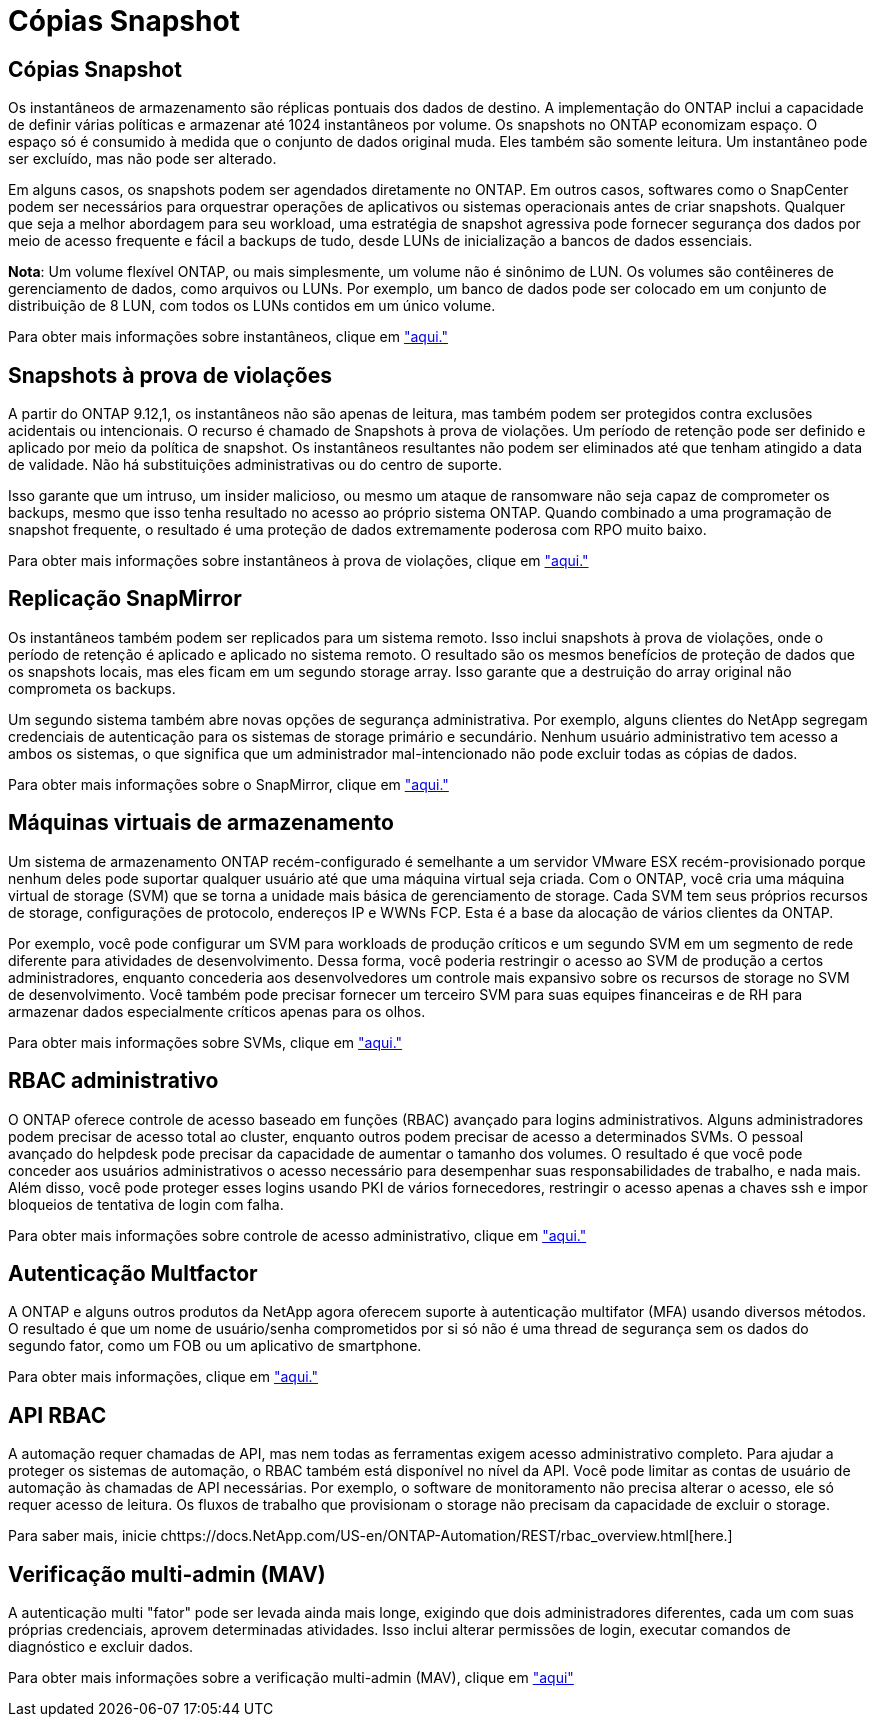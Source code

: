 = Cópias Snapshot
:allow-uri-read: 




== Cópias Snapshot

Os instantâneos de armazenamento são réplicas pontuais dos dados de destino. A implementação do ONTAP inclui a capacidade de definir várias políticas e armazenar até 1024 instantâneos por volume. Os snapshots no ONTAP economizam espaço. O espaço só é consumido à medida que o conjunto de dados original muda. Eles também são somente leitura. Um instantâneo pode ser excluído, mas não pode ser alterado.

Em alguns casos, os snapshots podem ser agendados diretamente no ONTAP. Em outros casos, softwares como o SnapCenter podem ser necessários para orquestrar operações de aplicativos ou sistemas operacionais antes de criar snapshots. Qualquer que seja a melhor abordagem para seu workload, uma estratégia de snapshot agressiva pode fornecer segurança dos dados por meio de acesso frequente e fácil a backups de tudo, desde LUNs de inicialização a bancos de dados essenciais.

*Nota*: Um volume flexível ONTAP, ou mais simplesmente, um volume não é sinônimo de LUN. Os volumes são contêineres de gerenciamento de dados, como arquivos ou LUNs. Por exemplo, um banco de dados pode ser colocado em um conjunto de distribuição de 8 LUN, com todos os LUNs contidos em um único volume.

Para obter mais informações sobre instantâneos, clique em link:https://docs.netapp.com/us-en/ontap/data-protection/manage-local-snapshot-copies-concept.html["aqui."]



== Snapshots à prova de violações

A partir do ONTAP 9.12,1, os instantâneos não são apenas de leitura, mas também podem ser protegidos contra exclusões acidentais ou intencionais. O recurso é chamado de Snapshots à prova de violações. Um período de retenção pode ser definido e aplicado por meio da política de snapshot. Os instantâneos resultantes não podem ser eliminados até que tenham atingido a data de validade. Não há substituições administrativas ou do centro de suporte.

Isso garante que um intruso, um insider malicioso, ou mesmo um ataque de ransomware não seja capaz de comprometer os backups, mesmo que isso tenha resultado no acesso ao próprio sistema ONTAP. Quando combinado a uma programação de snapshot frequente, o resultado é uma proteção de dados extremamente poderosa com RPO muito baixo.

Para obter mais informações sobre instantâneos à prova de violações, clique em link:https://docs.netapp.com/us-en/ontap/snaplock/snapshot-lock-concept.html["aqui."]



== Replicação SnapMirror

Os instantâneos também podem ser replicados para um sistema remoto. Isso inclui snapshots à prova de violações, onde o período de retenção é aplicado e aplicado no sistema remoto. O resultado são os mesmos benefícios de proteção de dados que os snapshots locais, mas eles ficam em um segundo storage array. Isso garante que a destruição do array original não comprometa os backups.

Um segundo sistema também abre novas opções de segurança administrativa. Por exemplo, alguns clientes do NetApp segregam credenciais de autenticação para os sistemas de storage primário e secundário. Nenhum usuário administrativo tem acesso a ambos os sistemas, o que significa que um administrador mal-intencionado não pode excluir todas as cópias de dados.

Para obter mais informações sobre o SnapMirror, clique em link:https://docs.netapp.com/us-en/ontap/data-protection/snapmirror-unified-replication-concept.html["aqui."]



== Máquinas virtuais de armazenamento

Um sistema de armazenamento ONTAP recém-configurado é semelhante a um servidor VMware ESX recém-provisionado porque nenhum deles pode suportar qualquer usuário até que uma máquina virtual seja criada. Com o ONTAP, você cria uma máquina virtual de storage (SVM) que se torna a unidade mais básica de gerenciamento de storage. Cada SVM tem seus próprios recursos de storage, configurações de protocolo, endereços IP e WWNs FCP. Esta é a base da alocação de vários clientes da ONTAP.

Por exemplo, você pode configurar um SVM para workloads de produção críticos e um segundo SVM em um segmento de rede diferente para atividades de desenvolvimento. Dessa forma, você poderia restringir o acesso ao SVM de produção a certos administradores, enquanto concederia aos desenvolvedores um controle mais expansivo sobre os recursos de storage no SVM de desenvolvimento. Você também pode precisar fornecer um terceiro SVM para suas equipes financeiras e de RH para armazenar dados especialmente críticos apenas para os olhos.

Para obter mais informações sobre SVMs, clique em link:https://docs.netapp.com/us-en/ontap/concepts/storage-virtualization-concept.html["aqui."]



== RBAC administrativo

O ONTAP oferece controle de acesso baseado em funções (RBAC) avançado para logins administrativos. Alguns administradores podem precisar de acesso total ao cluster, enquanto outros podem precisar de acesso a determinados SVMs. O pessoal avançado do helpdesk pode precisar da capacidade de aumentar o tamanho dos volumes. O resultado é que você pode conceder aos usuários administrativos o acesso necessário para desempenhar suas responsabilidades de trabalho, e nada mais. Além disso, você pode proteger esses logins usando PKI de vários fornecedores, restringir o acesso apenas a chaves ssh e impor bloqueios de tentativa de login com falha.

Para obter mais informações sobre controle de acesso administrativo, clique em link:https://docs.netapp.com/us-en/ontap/authentication/manage-access-control-roles-concept.html["aqui."]



== Autenticação Multfactor

A ONTAP e alguns outros produtos da NetApp agora oferecem suporte à autenticação multifator (MFA) usando diversos métodos. O resultado é que um nome de usuário/senha comprometidos por si só não é uma thread de segurança sem os dados do segundo fator, como um FOB ou um aplicativo de smartphone.

Para obter mais informações, clique em link:https://docs.netapp.com/us-en/ontap/authentication/mfa-overview.html["aqui."]



== API RBAC

A automação requer chamadas de API, mas nem todas as ferramentas exigem acesso administrativo completo. Para ajudar a proteger os sistemas de automação, o RBAC também está disponível no nível da API. Você pode limitar as contas de usuário de automação às chamadas de API necessárias. Por exemplo, o software de monitoramento não precisa alterar o acesso, ele só requer acesso de leitura. Os fluxos de trabalho que provisionam o storage não precisam da capacidade de excluir o storage.

Para saber mais, inicie chttps://docs.NetApp.com/US-en/ONTAP-Automation/REST/rbac_overview.html[here.]



== Verificação multi-admin (MAV)

A autenticação multi "fator" pode ser levada ainda mais longe, exigindo que dois administradores diferentes, cada um com suas próprias credenciais, aprovem determinadas atividades. Isso inclui alterar permissões de login, executar comandos de diagnóstico e excluir dados.

Para obter mais informações sobre a verificação multi-admin (MAV), clique em link:https://docs.netapp.com/us-en/ontap/multi-admin-verify/index.html["aqui"]
